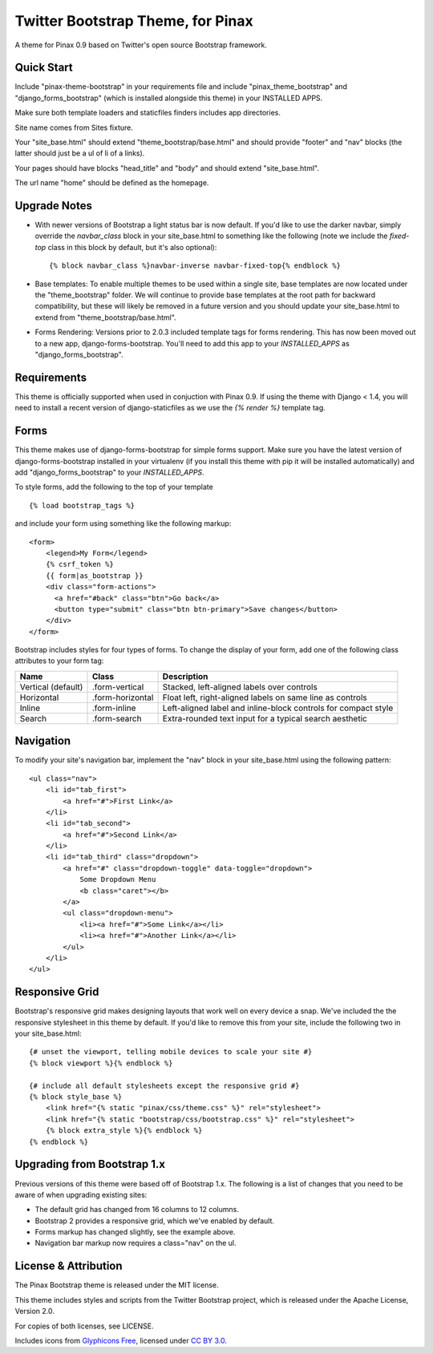 Twitter Bootstrap Theme, for Pinax
==================================

A theme for Pinax 0.9 based on Twitter's open source Bootstrap framework.


Quick Start
-----------

Include "pinax-theme-bootstrap" in your requirements file and include
"pinax_theme_bootstrap" and "django_forms_bootstrap" (which is installed alongside
this theme) in your INSTALLED APPS.

Make sure both template loaders and staticfiles finders includes
app directories.

Site name comes from Sites fixture.

Your "site_base.html" should extend "theme_bootstrap/base.html" and should provide
"footer" and "nav" blocks (the latter should just be a ul of li of a links).

Your pages should have blocks "head_title" and "body" and should extend
"site_base.html".

The url name "home" should be defined as the homepage.


Upgrade Notes
-------------

- With newer versions of Bootstrap a light status bar is now default. If you'd like
  to use the darker navbar, simply override the `navbar_class` block in your
  site_base.html to something like the following (note we include the `fixed-top`
  class in this block by default, but it's also optional): ::

    {% block navbar_class %}navbar-inverse navbar-fixed-top{% endblock %}

- Base templates: To enable multiple themes to be used within a single site, base
  templates are now located under the "theme_bootstrap" folder. We will continue to
  provide base templates at the root path for backward compatibility, but these will
  likely be removed in a future version and you should update your site_base.html to
  extend from "theme_bootstrap/base.html".

- Forms Rendering: Versions prior to 2.0.3 included template tags for forms rendering.
  This has now been moved out to a new app, django-forms-bootstrap. You'll need to add
  this app to your `INSTALLED_APPS` as "django_forms_bootstrap".


Requirements
------------

This theme is officially supported when used in conjuction with Pinax 0.9.
If using the theme with Django < 1.4, you will need to install a recent
version of django-staticfiles as we use the `{% render %}` template tag.


Forms
-----

This theme makes use of django-forms-bootstrap for simple forms support.
Make sure you have the latest version of django-forms-bootstrap installed
in your virtualenv (if you install this theme with pip it will be installed
automatically) and add "django_forms_bootstrap" to your `INSTALLED_APPS`.

To style forms, add the following to the top of your template ::
    
    {% load bootstrap_tags %}

and include your form using something like the following markup: ::
    
    <form>
        <legend>My Form</legend>
        {% csrf_token %}
        {{ form|as_bootstrap }}
        <div class="form-actions">
          <a href="#back" class="btn">Go back</a>
          <button type="submit" class="btn btn-primary">Save changes</button>
        </div>
    </form>

Bootstrap includes styles for four types of forms. To change the display of
your form, add one of the following class attributes to your form tag:


==================  ================   ==============================================================
        Name             Class                        Description
==================  ================   ==============================================================
Vertical (default)  .form-vertical     Stacked, left-aligned labels over controls
Horizontal          .form-horizontal   Float left, right-aligned labels on same line as controls
Inline              .form-inline       Left-aligned label and inline-block controls for compact style
Search              .form-search       Extra-rounded text input for a typical search aesthetic
==================  ================   ==============================================================


Navigation
----------

To modify your site's navigation bar, implement the "nav" block in
your site_base.html using the following pattern: ::

    <ul class="nav">
        <li id="tab_first">
            <a href="#">First Link</a>
        </li>
        <li id="tab_second">
            <a href="#">Second Link</a>
        </li>
        <li id="tab_third" class="dropdown">
            <a href="#" class="dropdown-toggle" data-toggle="dropdown">
                Some Dropdown Menu
                <b class="caret"></b>
            </a>
            <ul class="dropdown-menu">
                <li><a href="#">Some Link</a></li>
                <li><a href="#">Another Link</a></li>
            </ul>
        </li>
    </ul>


Responsive Grid
---------------

Bootstrap's responsive grid makes designing layouts that work well on every
device a snap. We've included the the responsive stylesheet in this theme by
default. If you'd like to remove this from your site, include the following
two in your site_base.html: ::

    {# unset the viewport, telling mobile devices to scale your site #}
    {% block viewport %}{% endblock %}

    {# include all default stylesheets except the responsive grid #}
    {% block style_base %}
        <link href="{% static "pinax/css/theme.css" %}" rel="stylesheet">
        <link href="{% static "bootstrap/css/bootstrap.css" %}" rel="stylesheet">
        {% block extra_style %}{% endblock %}
    {% endblock %}


Upgrading from Bootstrap 1.x
----------------------------

Previous versions of this theme were based off of Bootstrap 1.x.
The following is a list of changes that you need to be aware of
when upgrading existing sites:

- The default grid has changed from 16 columns to 12 columns.
- Bootstrap 2 provides a responsive grid, which we've enabled by default.
- Forms markup has changed slightly, see the example above.
- Navigation bar markup now requires a class="nav" on the ul.


License & Attribution
---------------------

The Pinax Bootstrap theme is released under the MIT license.

This theme includes styles and scripts from the Twitter Bootstrap project,
which is released under the Apache License, Version 2.0.

For copies of both licenses, see LICENSE.

Includes icons from `Glyphicons Free <http://glyphicons.com/>`_, licensed
under `CC BY 3.0 <http://creativecommons.org/licenses/by/3.0/>`_.
